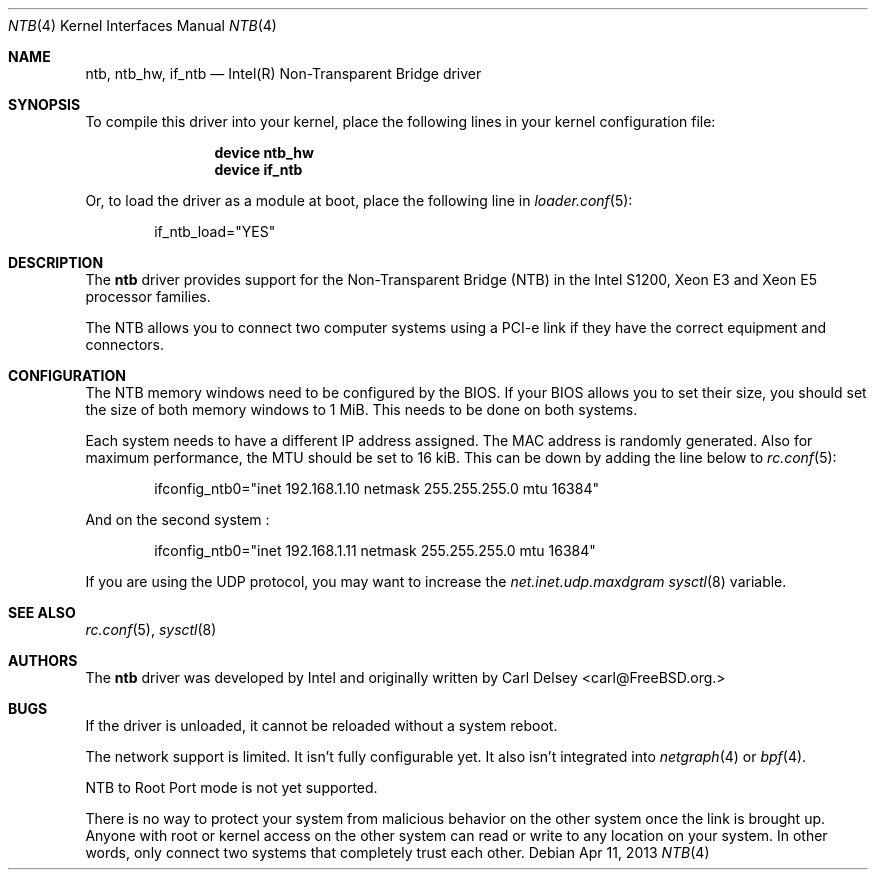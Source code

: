 .\"
.\" Copyright (c) 2013 Intel Corporation
.\" All rights reserved.
.\"
.\" Redistribution and use in source and binary forms, with or without
.\" modification, are permitted provided that the following conditions
.\" are met:
.\" 1. Redistributions of source code must retain the above copyright
.\"    notice, this list of conditions, and the following disclaimer,
.\"    without modification.
.\" 2. Redistributions in binary form must reproduce at minimum a disclaimer
.\"    substantially similar to the "NO WARRANTY" disclaimer below
.\"    ("Disclaimer") and any redistribution must be conditioned upon
.\"    including a substantially similar Disclaimer requirement for further
.\"    binary redistribution.
.\"
.\" NO WARRANTY
.\" THIS SOFTWARE IS PROVIDED BY THE COPYRIGHT HOLDERS AND CONTRIBUTORS
.\" "AS IS" AND ANY EXPRESS OR IMPLIED WARRANTIES, INCLUDING, BUT NOT
.\" LIMITED TO, THE IMPLIED WARRANTIES OF MERCHANTIBILITY AND FITNESS FOR
.\" A PARTICULAR PURPOSE ARE DISCLAIMED. IN NO EVENT SHALL THE COPYRIGHT
.\" HOLDERS OR CONTRIBUTORS BE LIABLE FOR SPECIAL, EXEMPLARY, OR CONSEQUENTIAL
.\" DAMAGES (INCLUDING, BUT NOT LIMITED TO, PROCUREMENT OF SUBSTITUTE GOODS
.\" OR SERVICES; LOSS OF USE, DATA, OR PROFITS; OR BUSINESS INTERRUPTION)
.\" HOWEVER CAUSED AND ON ANY THEORY OF LIABILITY, WHETHER IN CONTRACT,
.\" STRICT LIABILITY, OR TORT (INCLUDING NEGLIGENCE OR OTHERWISE) ARISING
.\" IN ANY WAY OUT OF THE USE OF THIS SOFTWARE, EVEN IF ADVISED OF THE
.\" POSSIBILITY OF SUCH DAMAGES.
.\"
.\" ntb driver man page.
.\"
.\" Author: Carl Delsey <carl@FreeBSD.org>
.\"
.\" $FreeBSD$
.\"
.Dd Apr 11, 2013
.Dt NTB 4
.Os
.Sh NAME
.Nm ntb ,
.Nm ntb_hw ,
.Nm if_ntb
.Nd Intel(R) Non-Transparent Bridge driver
.Sh SYNOPSIS
To compile this driver into your kernel,
place the following lines in your kernel configuration file:
.Bd -ragged -offset indent
.Cd "device ntb_hw"
.Cd "device if_ntb"
.Ed
.Pp
Or, to load the driver as a module at boot, place the following line in
.Xr loader.conf 5 :
.Bd -literal -offset indent
if_ntb_load="YES"
.Ed
.Sh DESCRIPTION
The
.Nm
driver provides support for the Non-Transparent Bridge (NTB) in the Intel S1200,
Xeon E3 and Xeon E5 processor families.
.Pp
The NTB allows you to connect two computer systems using a PCI-e link if they
have the correct equipment and connectors.
.Sh CONFIGURATION
The NTB memory windows need to be configured by the BIOS.
If your BIOS allows you to set their size, you should set the size of both
memory windows to 1 MiB.
This needs to be done on both systems.
.Pp
Each system needs to have a different IP address assigned.
The MAC address is randomly generated.
Also for maximum performance, the MTU should be set to 16 kiB.
This can be down by adding the line below to
.Xr rc.conf 5 :
.Bd -literal -offset indent
ifconfig_ntb0="inet 192.168.1.10 netmask 255.255.255.0 mtu 16384"
.Ed
.Pp
And on the second system :
.Bd -literal -offset indent
ifconfig_ntb0="inet 192.168.1.11 netmask 255.255.255.0 mtu 16384"
.Ed
.Pp
If you are using the UDP protocol, you may want to increase the
.Va net.inet.udp.maxdgram
.Xr sysctl 8
variable.
.Sh SEE ALSO
.Xr rc.conf 5 ,
.Xr sysctl 8
.Sh AUTHORS
.An -nosplit
The
.Nm
driver was developed by Intel and originally written by
.An Carl Delsey Aq carl@FreeBSD.org.
.Sh BUGS
If the driver is unloaded, it cannot be reloaded without a system reboot.
.Pp
The network support is limited.
It isn't fully configurable yet.
It also isn't integrated into
.Xr netgraph 4
or
.Xr bpf 4 .
.Pp
NTB to Root Port mode is not yet supported.
.Pp
There is no way to protect your system from malicious behavior on the other
system once the link is brought up.
Anyone with root or kernel access on the other system can read or write to
any location on your system.
In other words, only connect two systems that completely trust each other.
